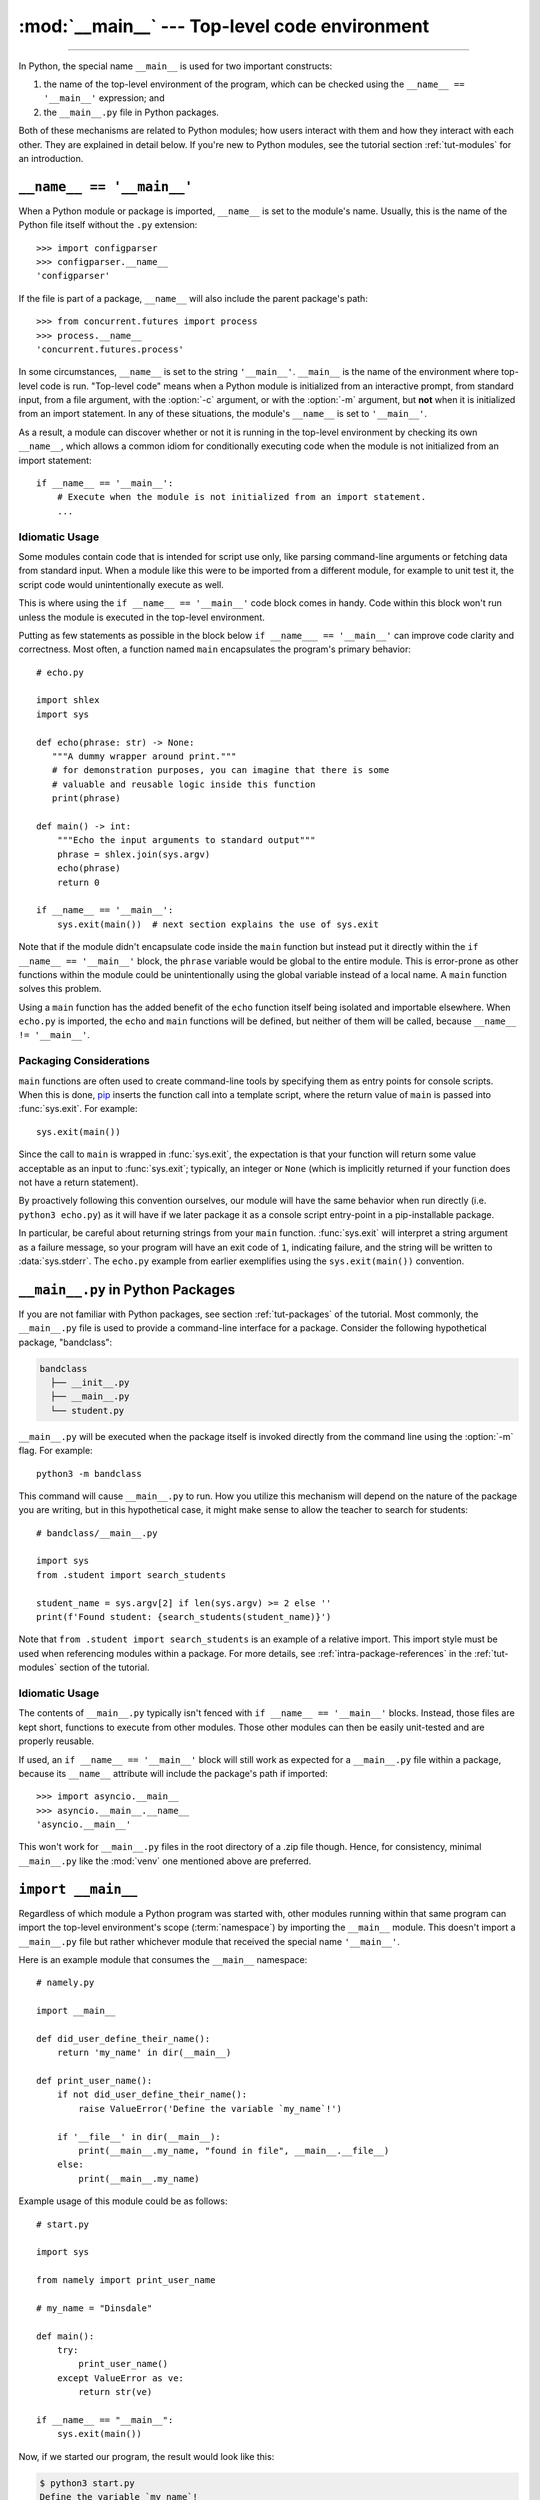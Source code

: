 :mod:`__main__` --- Top-level code environment
==============================================

.. module:: __main__
   :synopsis: The environment where top-level code is run. Covers command-line
              interfaces, import-time behavior, and ``__name__ == '__main__'``.

--------------

In Python, the special name ``__main__`` is used for two important constructs:

1. the name of the top-level environment of the program, which can be
   checked using the ``__name__ == '__main__'`` expression; and
2. the ``__main__.py`` file in Python packages.

Both of these mechanisms are related to Python modules; how users interact with
them and how they interact with each other.  They are explained in detail
below.  If you're new to Python modules, see the tutorial section
:ref:`tut-modules` for an introduction.


.. _name_equals_main:

``__name__ == '__main__'``
---------------------------

When a Python module or package is imported, ``__name__`` is set to the
module's name.  Usually, this is the name of the Python file itself without the
``.py`` extension::

    >>> import configparser
    >>> configparser.__name__
    'configparser'

If the file is part of a package, ``__name__`` will also include the parent
package's path::

    >>> from concurrent.futures import process
    >>> process.__name__
    'concurrent.futures.process'

In some circumstances, ``__name__`` is set to the string ``'__main__'``.
``__main__`` is the name of the environment where top-level code is run.
"Top-level code" means when a Python module is initialized from an interactive
prompt, from standard input, from a file argument, with the :option:`-c`
argument, or with the :option:`-m` argument, but **not** when it is initialized
from an import statement.  In any of these situations, the module's
``__name__`` is set to ``'__main__'``.

As a result, a module can discover whether or not it is running in the
top-level environment by checking its own ``__name__``, which allows a common
idiom for conditionally executing code when the module is not initialized from
an import statement::

    if __name__ == '__main__':
        # Execute when the module is not initialized from an import statement.
        ...

.. seealso::

    For a more detailed look at how ``__name__`` is set in all situations, see
    the tutorial section :ref:`tut-modules`.


Idiomatic Usage
^^^^^^^^^^^^^^^

Some modules contain code that is intended for script use only, like parsing
command-line arguments or fetching data from standard input.  When a module
like this were to be imported from a different module, for example to unit test
it, the script code would unintentionally execute as well.

This is where using the ``if __name__ == '__main__'`` code block comes in
handy. Code within this block won't run unless the module is executed in the
top-level environment.

Putting as few statements as possible in the block below ``if __name___ ==
'__main__'`` can improve code clarity and correctness. Most often, a function
named ``main`` encapsulates the program's primary behavior::

    # echo.py

    import shlex
    import sys

    def echo(phrase: str) -> None:
       """A dummy wrapper around print."""
       # for demonstration purposes, you can imagine that there is some
       # valuable and reusable logic inside this function
       print(phrase)

    def main() -> int:
        """Echo the input arguments to standard output"""
        phrase = shlex.join(sys.argv)
        echo(phrase)
        return 0

    if __name__ == '__main__':
        sys.exit(main())  # next section explains the use of sys.exit

Note that if the module didn't encapsulate code inside the ``main`` function
but instead put it directly within the ``if __name__ == '__main__'`` block,
the ``phrase`` variable would be global to the entire module.  This is
error-prone as other functions within the module could be unintentionally using
the global variable instead of a local name.  A ``main`` function solves this
problem.

Using a ``main`` function has the added benefit of the ``echo`` function itself
being isolated and importable elsewhere. When ``echo.py`` is imported, the
``echo`` and ``main`` functions will be defined, but neither of them will be
called, because ``__name__ != '__main__'``.


Packaging Considerations
^^^^^^^^^^^^^^^^^^^^^^^^

``main`` functions are often used to create command-line tools by specifying
them as entry points for console scripts.  When this is done,
`pip <https://pip.pypa.io/>`_ inserts the function call into a template script,
where the return value of ``main`` is passed into :func:`sys.exit`.
For example::

    sys.exit(main())

Since the call to ``main`` is wrapped in :func:`sys.exit`, the expectation is
that your function will return some value acceptable as an input to
:func:`sys.exit`; typically, an integer or ``None`` (which is implicitly
returned if your function does not have a return statement).

By proactively following this convention ourselves, our module will have the
same behavior when run directly (i.e. ``python3 echo.py``) as it will have if
we later package it as a console script entry-point in a pip-installable
package.

In particular, be careful about returning strings from your ``main`` function.
:func:`sys.exit` will interpret a string argument as a failure message, so
your program will have an exit code of ``1``, indicating failure, and the
string will be written to :data:`sys.stderr`.  The ``echo.py`` example from
earlier exemplifies using the ``sys.exit(main())`` convention.

.. seealso::

    `Python Packaging User Guide <https://packaging.python.org/>`_
    contains a collection of tutorials and references on how to distribute and
    install Python packages with modern tools.


``__main__.py`` in Python Packages
----------------------------------

If you are not familiar with Python packages, see section :ref:`tut-packages`
of the tutorial.  Most commonly, the ``__main__.py`` file is used to provide
a command-line interface for a package. Consider the following hypothetical
package, "bandclass":

.. code-block:: text

   bandclass
     ├── __init__.py
     ├── __main__.py
     └── student.py

``__main__.py`` will be executed when the package itself is invoked
directly from the command line using the :option:`-m` flag. For example::

    python3 -m bandclass

This command will cause ``__main__.py`` to run. How you utilize this mechanism
will depend on the nature of the package you are writing, but in this
hypothetical case, it might make sense to allow the teacher to search for
students::

    # bandclass/__main__.py

    import sys
    from .student import search_students

    student_name = sys.argv[2] if len(sys.argv) >= 2 else ''
    print(f'Found student: {search_students(student_name)}')

Note that ``from .student import search_students`` is an example of a relative
import.  This import style must be used when referencing modules within a
package.  For more details, see :ref:`intra-package-references` in the
:ref:`tut-modules` section of the tutorial.

Idiomatic Usage
^^^^^^^^^^^^^^^

The contents of ``__main__.py`` typically isn't fenced with
``if __name__ == '__main__'`` blocks.  Instead, those files are kept short,
functions to execute from other modules.  Those other modules can then be
easily unit-tested and are properly reusable.

If used, an ``if __name__ == '__main__'`` block will still work as expected
for a ``__main__.py`` file within a package, because its ``__name__``
attribute will include the package's path if imported::

    >>> import asyncio.__main__
    >>> asyncio.__main__.__name__
    'asyncio.__main__'

This won't work for ``__main__.py`` files in the root directory of a .zip file
though.  Hence, for consistency, minimal ``__main__.py`` like the :mod:`venv`
one mentioned above are preferred.

.. seealso::

    See :mod:`venv` for an example of a package with a minimal ``__main__.py``
    in the standard library. It doesn't contain a ``if __name__ == '__main__'``
    block. You can invoke it with ``python3 -m venv [directory]``.

    See :mod:`runpy` for more details on the :option:`-m` flag to the
    interpreter executable.

    See :mod:`zipapp` for how to run applications packaged as *.zip* files. In
    this case Python looks for a ``__main__.py`` file in the root directory of
    the archive.



``import __main__``
-------------------

Regardless of which module a Python program was started with, other modules
running within that same program can import the top-level environment's scope
(:term:`namespace`) by importing the ``__main__`` module.  This doesn't import
a ``__main__.py`` file but rather whichever module that received the special
name ``'__main__'``.

Here is an example module that consumes the ``__main__`` namespace::

    # namely.py

    import __main__

    def did_user_define_their_name():
        return 'my_name' in dir(__main__)

    def print_user_name():
        if not did_user_define_their_name():
            raise ValueError('Define the variable `my_name`!')

        if '__file__' in dir(__main__):
            print(__main__.my_name, "found in file", __main__.__file__)
        else:
            print(__main__.my_name)

Example usage of this module could be as follows::

    # start.py

    import sys

    from namely import print_user_name

    # my_name = "Dinsdale"

    def main():
        try:
            print_user_name()
        except ValueError as ve:
            return str(ve)

    if __name__ == "__main__":
        sys.exit(main())

Now, if we started our program, the result would look like this:

.. code-block:: text

    $ python3 start.py
    Define the variable `my_name`!

The exit code of the program would be 1, indicating an error. Uncommenting the
line with ``my_name = "Dinsdale"`` fixes the program and now it exits with
status code 0, indicating success:

.. code-block:: text

    $ python3 start.py
    Dinsdale found in file /path/to/start.py

Note that importing ``__main__`` doesn't cause any issues with unintentionally
running top-level code meant for script use which is put in the
``if __name__ == "__main__"`` block of ``start.py``. It's because this code
has already executed at the start of the program and the module is already
fully loaded when ``namely.py`` imports ``__main__``.

The Python REPL is one example of a "top-level environment", so anything
defined in the REPL becomes part of the ``__main__`` scope::

    >>> import namely
    >>> namely.did_user_define_their_name()
    False
    >>> namely.print_user_name()
    Traceback (most recent call last):
    ...
    ValueError: Define the variable `my_name`!
    >>> my_name = 'Jabberwocky'
    >>> namely.did_user_define_their_name()
    True
    >>> namely.print_user_name()
    Jabberwocky

Note that in this case the ``__main__`` scope doesn't contain a ``__file__``
attribute as it's interactive.

The ``__main__`` scope is used in the implementation of :mod:`pdb` and
:mod:`rlcompleter`.
